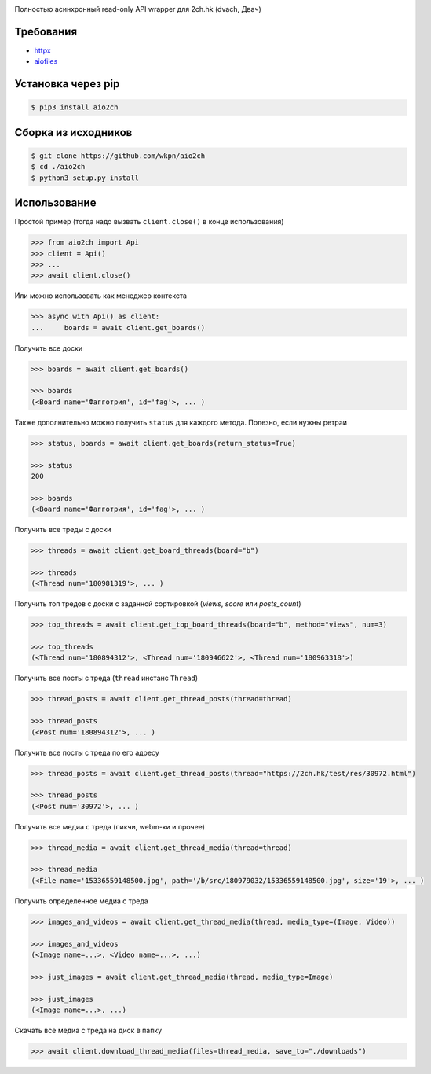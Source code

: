 |Logo|

|License|
|Changelog|
|Downloads|
|PyPi|
|Python|

Полностью асинхронный read-only API wrapper для 2ch.hk (dvach, Двач)

Требования
----------

-  httpx_
-  aiofiles_

Установка через pip
-------------------
.. code-block:: bash

    $ pip3 install aio2ch


Сборка из исходников
--------------------
.. code-block:: bash

    $ git clone https://github.com/wkpn/aio2ch
    $ cd ./aio2ch
    $ python3 setup.py install

Использование
-------------

Простой пример (тогда надо вызвать ``client.close()`` в конце использования)

.. code-block:: python

    >>> from aio2ch import Api
    >>> client = Api()
    >>> ...
    >>> await client.close()

Или можно использовать как менеджер контекста

.. code-block:: python

    >>> async with Api() as client:
    ...     boards = await client.get_boards()

Получить все доски

.. code-block:: python

    >>> boards = await client.get_boards()

    >>> boards
    (<Board name='Фагготрия', id='fag'>, ... )

Также дополнительно можно получить ``status`` для каждого метода. Полезно, если нужны ретраи

.. code-block:: python

    >>> status, boards = await client.get_boards(return_status=True)

    >>> status
    200

    >>> boards
    (<Board name='Фагготрия', id='fag'>, ... )

Получить все треды с доски

.. code-block:: python

    >>> threads = await client.get_board_threads(board="b")

    >>> threads
    (<Thread num='180981319'>, ... )

Получить топ тредов с доски с заданной сортировкой (*views*, *score* или *posts_count*)

.. code-block:: python

    >>> top_threads = await client.get_top_board_threads(board="b", method="views", num=3)

    >>> top_threads
    (<Thread num='180894312'>, <Thread num='180946622'>, <Thread num='180963318'>)

Получить все посты с треда (``thread`` инстанс ``Thread``)

.. code-block:: python

    >>> thread_posts = await client.get_thread_posts(thread=thread)

    >>> thread_posts
    (<Post num='180894312'>, ... )

Получить все посты с треда по его адресу

.. code-block:: python

    >>> thread_posts = await client.get_thread_posts(thread="https://2ch.hk/test/res/30972.html")

    >>> thread_posts
    (<Post num='30972'>, ... )

Получить все медиа с треда (пикчи, webm-ки и прочее)

.. code-block:: python

    >>> thread_media = await client.get_thread_media(thread=thread)

    >>> thread_media
    (<File name='15336559148500.jpg', path='/b/src/180979032/15336559148500.jpg', size='19'>, ... )


Получить определенное медиа с треда

.. code-block:: python

    >>> images_and_videos = await client.get_thread_media(thread, media_type=(Image, Video))

    >>> images_and_videos
    (<Image name=...>, <Video name=...>, ...)

    >>> just_images = await client.get_thread_media(thread, media_type=Image)

    >>> just_images
    (<Image name=...>, ...)

Скачать все медиа с треда на диск в папку

.. code-block:: python

    >>> await client.download_thread_media(files=thread_media, save_to="./downloads")

.. |License| image:: https://img.shields.io/pypi/l/aio2ch.svg
    :target: https://github.com/wkpn/aio2ch/blob/master/LICENSE
.. |Changelog| image:: https://img.shields.io/badge/changelog-conventional-green.svg
    :target: https://github.com/wkpn/aio2ch/blob/master/CHANGELOG-ru.rst
.. |Downloads| image:: https://pepy.tech/badge/aio2ch
    :target: https://pepy.tech/project/aio2ch
.. |PyPi| image:: https://img.shields.io/pypi/v/aio2ch.svg
    :target: https://pypi.python.org/pypi/aio2ch
.. |Python| image:: https://img.shields.io/pypi/pyversions/aio2ch.svg
    :target: https://pypi.python.org/pypi/aio2ch
.. |Logo| image:: https://raw.githubusercontent.com/wkpn/aio2ch/master/docs/img/banner.jpg
.. _httpx: https://github.com/encode/httpx
.. _aiofiles: https://github.com/Tinche/aiofiles